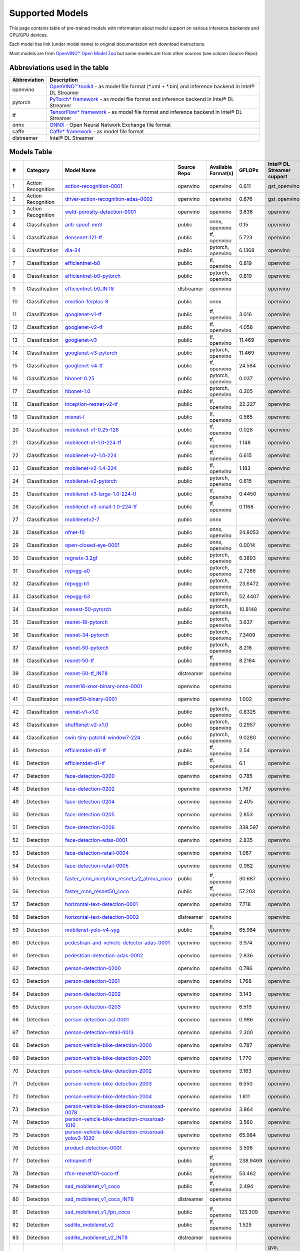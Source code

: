 Supported Models
================

This page contains table of pre-trained models with information about model support on various inference backends and CPU/GPU devices.

Each model has link (under model name) to original documentation with download instructions.

Most models are from `OpenVINO™ Open Model Zoo <https://docs.openvino.ai/latest/model_zoo.html>`__
but some models are from other sources (see column Source Repo).

Abbreviations used in the table
----------------
.. list-table::
    :header-rows: 1

    * - Abbreviation
      - Description
    * - openvino
      - `OpenVINO™ toolkit <https://docs.openvino.ai/>`__ - as model file format (*.xml + *.bin) and inference backend in Intel® DL Streamer
    * - pytorch
      - `PyTorch* framework <https://pytorch.org>`__ - as model file format and inference backend in Intel® DL Streamer
    * - tf
      - `TensorFlow* framework <https://www.tensorflow.org>`__ - as model file format and inference backend in Intel® DL Streamer
    * - onnx
      - `ONNX <https://onnx.ai>`__ - Open Neural Network Exchange file format
    * - caffe
      - `Caffe* framework <https://caffe2.ai/>`__ - as model file format
    * - dlstreamer
      - Intel® DL Streamer

Models Table
----------------

.. list-table::
    :header-rows: 1

    * - #
      - Category
      - Model Name
      - Source Repo
      - Available Format(s)
      - GFLOPs
      - Intel® DL Streamer support
      - Open VINO™ support
      - Py Torch* support
      - Tensor Flow* support
      - labels-file
      - model-proc
      - OpenVINO™ Open Model Zoo demo app

    * - 1
      - Action Recognition
      - `action-recognition-0001 <https://docs.openvino.ai/latest/omz_models_model_action_recognition_0001.html>`__
      - openvino
      - openvino
      - 0.611
      - gst_openvino
      - CPU, GPU
      - 
      - 
      - `kinetics_400.txt <https://github.com/dlstreamer/dlstreamer/blob/master/samples/labels/kinetics_400.txt>`__
      -
      - action_recognition_demo
    * - 2
      - Action Recognition
      - `driver-action-recognition-adas-0002 <https://docs.openvino.ai/latest/omz_models_model_driver_action_recognition_adas_0002.html>`__
      - openvino
      - openvino
      - 0.676
      - gst_openvino
      - CPU, GPU
      - 
      - 
      - `driver_actions.txt <https://github.com/dlstreamer/dlstreamer/blob/master/samples/labels/driver_actions.txt>`__
      -
      - action_recognition_demo
    * - 3
      - Action Recognition
      - `weld-porosity-detection-0001 <https://docs.openvino.ai/latest/omz_models_model_weld_porosity_detection_0001.html>`__
      - openvino
      - openvino
      - 3.636
      - openvino
      - CPU, GPU
      - 
      - 
      -
      - `model-proc <https://github.com/dlstreamer/dlstreamer/blob/master/samples/gstreamer/model_proc/intel/weld-porosity-detection-0001.json>`__
      - action_recognition_demo
    * - 4
      - Classification
      - `anti-spoof-mn3 <https://docs.openvino.ai/latest/omz_models_model_anti_spoof_mn3.html>`__
      - public
      - onnx, openvino
      - 0.15
      - openvino
      - CPU, GPU
      - 
      - 
      -
      - `model-proc <https://github.com/dlstreamer/dlstreamer/blob/master/samples/gstreamer/model_proc/public/anti-spoof-mn3.json>`__
      - interactive_face_detection_demo
    * - 5
      - Classification
      - `densenet-121-tf <https://docs.openvino.ai/latest/omz_models_model_densenet_121_tf.html>`__
      - public
      - tf, openvino
      - 5.723
      - openvino
      - CPU, GPU
      - 
      - CPU
      - `imagenet_2012.txt <https://github.com/dlstreamer/dlstreamer/blob/master/samples/labels/imagenet_2012.txt>`__
      - `model-proc <https://github.com/dlstreamer/dlstreamer/blob/master/samples/gstreamer/model_proc/public/preproc-aspect-ratio.json>`__
      - classification_benchmark_demo
    * - 6
      - Classification
      - `dla-34 <https://docs.openvino.ai/latest/omz_models_model_dla_34.html>`__
      - public
      - pytorch, openvino
      - 6.1368
      - openvino
      - CPU, GPU
      - CPU
      - 
      - `imagenet_2012.txt <https://github.com/dlstreamer/dlstreamer/blob/master/samples/labels/imagenet_2012.txt>`__
      - `model-proc <https://github.com/dlstreamer/dlstreamer/blob/master/samples/gstreamer/model_proc/public/preproc-aspect-ratio.json>`__
      - classification_benchmark_demo
    * - 7
      - Classification
      - `efficientnet-b0 <https://docs.openvino.ai/latest/omz_models_model_efficientnet_b0.html>`__
      - public
      - tf, openvino
      - 0.819
      - openvino
      - CPU, GPU
      - 
      - CPU
      - `imagenet_2012.txt <https://github.com/dlstreamer/dlstreamer/blob/master/samples/labels/imagenet_2012.txt>`__
      - `model-proc <https://github.com/dlstreamer/dlstreamer/blob/master/samples/gstreamer/model_proc/public/preproc-aspect-ratio.json>`__
      - classification_benchmark_demo
    * - 8
      - Classification
      - `efficientnet-b0-pytorch <https://docs.openvino.ai/latest/omz_models_model_efficientnet_b0_pytorch.html>`__
      - public
      - pytorch, openvino
      - 0.819
      - openvino
      - CPU, GPU
      - CPU
      - 
      - `imagenet_2012.txt <https://github.com/dlstreamer/dlstreamer/blob/master/samples/labels/imagenet_2012.txt>`__
      - `model-proc <https://github.com/dlstreamer/dlstreamer/blob/master/samples/gstreamer/model_proc/public/preproc-aspect-ratio.json>`__
      - classification_benchmark_demo
    * - 9
      - Classification
      - `efficientnet-b0_INT8 <https://github.com/dlstreamer/pipeline-zoo-models/tree/main/storage/efficientnet-b0_INT8>`__
      - dlstreamer
      - openvino
      - 
      - openvino
      - ?
      - 
      - 
      -
      - `model-proc <https://github.com/dlstreamer/pipeline-zoo-models/tree/main/storage/efficientnet-b0_INT8>`__
      - 
    * - 10
      - Classification
      - `emotion-ferplus-8 <https://github.com/onnx/models/tree/main/validated/vision/body_analysis/emotion_ferplus>`__
      - public
      - onnx
      - 
      - openvino
      - ?
      - 
      - 
      -
      - `model-proc <https://github.com/dlstreamer/dlstreamer/blob/master/samples/gstreamer/model_proc/onnx/emotion-ferplus-8.json>`__
      - 
    * - 11
      - Classification
      - `googlenet-v1-tf <https://docs.openvino.ai/latest/omz_models_model_googlenet_v1_tf.html>`__
      - public
      - tf, openvino
      - 3.016
      - openvino
      - CPU, GPU
      - 
      - CPU
      - `imagenet_2012.txt <https://github.com/dlstreamer/dlstreamer/blob/master/samples/labels/imagenet_2012.txt>`__
      - `model-proc <https://github.com/dlstreamer/dlstreamer/blob/master/samples/gstreamer/model_proc/public/preproc-aspect-ratio.json>`__
      - classification_benchmark_demo
    * - 12
      - Classification
      - `googlenet-v2-tf <https://docs.openvino.ai/latest/omz_models_model_googlenet_v2_tf.html>`__
      - public
      - tf, openvino
      - 4.058
      - openvino
      - CPU, GPU
      - 
      - CPU
      - `imagenet_2012_bkgr.txt <https://github.com/dlstreamer/dlstreamer/blob/master/samples/labels/imagenet_2012_bkgr.txt>`__
      - `model-proc <https://github.com/dlstreamer/dlstreamer/blob/master/samples/gstreamer/model_proc/public/preproc-aspect-ratio.json>`__
      - classification_benchmark_demo
    * - 13
      - Classification
      - `googlenet-v3 <https://docs.openvino.ai/latest/omz_models_model_googlenet_v3.html>`__
      - public
      - tf, openvino
      - 11.469
      - openvino
      - CPU, GPU
      - 
      - CPU
      - `imagenet_2012_bkgr.txt <https://github.com/dlstreamer/dlstreamer/blob/master/samples/labels/imagenet_2012_bkgr.txt>`__
      - `model-proc <https://github.com/dlstreamer/dlstreamer/blob/master/samples/gstreamer/model_proc/public/preproc-aspect-ratio.json>`__
      - classification_benchmark_demo
    * - 14
      - Classification
      - `googlenet-v3-pytorch <https://docs.openvino.ai/latest/omz_models_model_googlenet_v3_pytorch.html>`__
      - public
      - pytorch, openvino
      - 11.469
      - openvino
      - CPU, GPU
      - CPU
      - 
      - `imagenet_2012.txt <https://github.com/dlstreamer/dlstreamer/blob/master/samples/labels/imagenet_2012.txt>`__
      - `model-proc <https://github.com/dlstreamer/dlstreamer/blob/master/samples/gstreamer/model_proc/public/preproc-aspect-ratio.json>`__
      - classification_benchmark_demo
    * - 15
      - Classification
      - `googlenet-v4-tf <https://docs.openvino.ai/latest/omz_models_model_googlenet_v4_tf.html>`__
      - public
      - tf, openvino
      - 24.584
      - openvino
      - CPU, GPU
      - 
      - CPU
      - `imagenet_2012_bkgr.txt <https://github.com/dlstreamer/dlstreamer/blob/master/samples/labels/imagenet_2012_bkgr.txt>`__
      - `model-proc <https://github.com/dlstreamer/dlstreamer/blob/master/samples/gstreamer/model_proc/public/preproc-aspect-ratio.json>`__
      - classification_benchmark_demo
    * - 16
      - Classification
      - `hbonet-0.25 <https://docs.openvino.ai/latest/omz_models_model_hbonet_0_25.html>`__
      - public
      - pytorch, openvino
      - 0.037
      - openvino
      - CPU, GPU
      - CPU
      - 
      - `imagenet_2012.txt <https://github.com/dlstreamer/dlstreamer/blob/master/samples/labels/imagenet_2012.txt>`__
      - `model-proc <https://github.com/dlstreamer/dlstreamer/blob/master/samples/gstreamer/model_proc/public/preproc-aspect-ratio.json>`__
      - classification_benchmark_demo
    * - 17
      - Classification
      - `hbonet-1.0 <https://docs.openvino.ai/latest/omz_models_model_hbonet_1_0.html>`__
      - public
      - pytorch, openvino
      - 0.305
      - openvino
      - CPU, GPU
      - CPU
      - 
      - `imagenet_2012.txt <https://github.com/dlstreamer/dlstreamer/blob/master/samples/labels/imagenet_2012.txt>`__
      - `model-proc <https://github.com/dlstreamer/dlstreamer/blob/master/samples/gstreamer/model_proc/public/preproc-aspect-ratio.json>`__
      - classification_benchmark_demo
    * - 18
      - Classification
      - `inception-resnet-v2-tf <https://docs.openvino.ai/latest/omz_models_model_inception_resnet_v2_tf.html>`__
      - public
      - tf, openvino
      - 22.227
      - openvino
      - CPU, GPU
      - 
      - CPU
      - `imagenet_2012_bkgr.txt <https://github.com/dlstreamer/dlstreamer/blob/master/samples/labels/imagenet_2012_bkgr.txt>`__
      - `model-proc <https://github.com/dlstreamer/dlstreamer/blob/master/samples/gstreamer/model_proc/public/preproc-aspect-ratio.json>`__
      - classification_benchmark_demo
    * - 19
      - Classification
      - `mixnet-l <https://docs.openvino.ai/latest/omz_models_model_mixnet_l.html>`__
      - public
      - tf, openvino
      - 0.565
      - openvino
      - CPU, GPU
      - 
      - CPU
      - `imagenet_2012.txt <https://github.com/dlstreamer/dlstreamer/blob/master/samples/labels/imagenet_2012.txt>`__
      - `model-proc <https://github.com/dlstreamer/dlstreamer/blob/master/samples/gstreamer/model_proc/public/preproc-aspect-ratio.json>`__
      - classification_benchmark_demo
    * - 20
      - Classification
      - `mobilenet-v1-0.25-128 <https://docs.openvino.ai/latest/omz_models_model_mobilenet_v1_0_25_128.html>`__
      - public
      - tf, openvino
      - 0.028
      - openvino
      - CPU, GPU
      - 
      - CPU
      - `imagenet_2012_bkgr.txt <https://github.com/dlstreamer/dlstreamer/blob/master/samples/labels/imagenet_2012_bkgr.txt>`__
      - `model-proc <https://github.com/dlstreamer/dlstreamer/blob/master/samples/gstreamer/model_proc/public/preproc-aspect-ratio.json>`__
      - classification_benchmark_demo
    * - 21
      - Classification
      - `mobilenet-v1-1.0-224-tf <https://docs.openvino.ai/latest/omz_models_model_mobilenet_v1_1_0_224_tf.html>`__
      - public
      - tf, openvino
      - 1.148
      - openvino
      - CPU, GPU
      - 
      - CPU
      - `imagenet_2012_bkgr.txt <https://github.com/dlstreamer/dlstreamer/blob/master/samples/labels/imagenet_2012_bkgr.txt>`__
      - `model-proc <https://github.com/dlstreamer/dlstreamer/blob/master/samples/gstreamer/model_proc/public/preproc-aspect-ratio.json>`__
      - classification_benchmark_demo
    * - 22
      - Classification
      - `mobilenet-v2-1.0-224 <https://docs.openvino.ai/latest/omz_models_model_mobilenet_v2_1_0_224.html>`__
      - public
      - tf, openvino
      - 0.615
      - openvino
      - CPU, GPU
      - 
      - CPU
      - `imagenet_2012_bkgr.txt <https://github.com/dlstreamer/dlstreamer/blob/master/samples/labels/imagenet_2012_bkgr.txt>`__
      - `model-proc <https://github.com/dlstreamer/dlstreamer/blob/master/samples/gstreamer/model_proc/public/preproc-aspect-ratio.json>`__
      - classification_benchmark_demo
    * - 23
      - Classification
      - `mobilenet-v2-1.4-224 <https://docs.openvino.ai/latest/omz_models_model_mobilenet_v2_1_4_224.html>`__
      - public
      - tf, openvino
      - 1.183
      - openvino
      - CPU, GPU
      - 
      - CPU
      - `imagenet_2012_bkgr.txt <https://github.com/dlstreamer/dlstreamer/blob/master/samples/labels/imagenet_2012_bkgr.txt>`__
      - `model-proc <https://github.com/dlstreamer/dlstreamer/blob/master/samples/gstreamer/model_proc/public/preproc-aspect-ratio.json>`__
      - classification_benchmark_demo
    * - 24
      - Classification
      - `mobilenet-v2-pytorch <https://docs.openvino.ai/latest/omz_models_model_mobilenet_v2_pytorch.html>`__
      - public
      - pytorch, openvino
      - 0.615
      - openvino
      - CPU, GPU
      - CPU
      - 
      - `imagenet_2012.txt <https://github.com/dlstreamer/dlstreamer/blob/master/samples/labels/imagenet_2012.txt>`__
      - `model-proc <https://github.com/dlstreamer/dlstreamer/blob/master/samples/gstreamer/model_proc/public/preproc-aspect-ratio.json>`__
      - classification_benchmark_demo
    * - 25
      - Classification
      - `mobilenet-v3-large-1.0-224-tf <https://docs.openvino.ai/latest/omz_models_model_mobilenet_v3_large_1_0_224_tf.html>`__
      - public
      - tf, openvino
      - 0.4450
      - openvino
      - CPU, GPU
      - 
      - CPU
      - `imagenet_2012.txt <https://github.com/dlstreamer/dlstreamer/blob/master/samples/labels/imagenet_2012.txt>`__
      - `model-proc <https://github.com/dlstreamer/dlstreamer/blob/master/samples/gstreamer/model_proc/public/preproc-aspect-ratio.json>`__
      - classification_benchmark_demo
    * - 26
      - Classification
      - `mobilenet-v3-small-1.0-224-tf <https://docs.openvino.ai/latest/omz_models_model_mobilenet_v3_small_1_0_224_tf.html>`__
      - public
      - tf, openvino
      - 0.1168
      - openvino
      - CPU, GPU
      - 
      - CPU
      - `imagenet_2012.txt <https://github.com/dlstreamer/dlstreamer/blob/master/samples/labels/imagenet_2012.txt>`__
      - `model-proc <https://github.com/dlstreamer/dlstreamer/blob/master/samples/gstreamer/model_proc/public/preproc-aspect-ratio.json>`__
      - classification_benchmark_demo
    * - 27
      - Classification
      - `mobilenetv2-7 <https://github.com/onnx/models/tree/main/validated/vision/classification/mobilenet>`__
      - public
      - onnx
      - 
      - openvino
      - ?
      - 
      - 
      -
      - `model-proc <https://github.com/dlstreamer/dlstreamer/blob/master/samples/gstreamer/model_proc/onnx/mobilenetv2-7.json>`__
      - 
    * - 28
      - Classification
      - `nfnet-f0 <https://docs.openvino.ai/latest/omz_models_model_nfnet_f0.html>`__
      - public
      - onnx, openvino
      - 24.8053
      - openvino
      - CPU, GPU
      - 
      - 
      - `imagenet_2012.txt <https://github.com/dlstreamer/dlstreamer/blob/master/samples/labels/imagenet_2012.txt>`__
      - `model-proc <https://github.com/dlstreamer/dlstreamer/blob/master/samples/gstreamer/model_proc/public/preproc-aspect-ratio.json>`__
      - classification_benchmark_demo
    * - 29
      - Classification
      - `open-closed-eye-0001 <https://docs.openvino.ai/latest/omz_models_model_open_closed_eye_0001.html>`__
      - public
      - onnx, openvino
      - 0.0014
      - openvino
      - CPU
      - 
      - 
      -
      - `model-proc <https://github.com/dlstreamer/dlstreamer/blob/master/samples/gstreamer/model_proc/public/open-closed-eye-0001.json>`__
      - gaze_estimation_demo
    * - 30
      - Classification
      - `regnetx-3.2gf <https://docs.openvino.ai/latest/omz_models_model_regnetx_3_2gf.html>`__
      - public
      - pytorch, openvino
      - 6.3893
      - openvino
      - CPU, GPU
      - CPU
      - 
      - `imagenet_2012.txt <https://github.com/dlstreamer/dlstreamer/blob/master/samples/labels/imagenet_2012.txt>`__
      - `model-proc <https://github.com/dlstreamer/dlstreamer/blob/master/samples/gstreamer/model_proc/public/preproc-aspect-ratio.json>`__
      - classification_benchmark_demo
    * - 31
      - Classification
      - `repvgg-a0 <https://docs.openvino.ai/latest/omz_models_model_repvgg_a0.html>`__
      - public
      - pytorch, openvino
      - 2.7286
      - openvino
      - CPU, GPU
      - CPU
      - 
      - `imagenet_2012.txt <https://github.com/dlstreamer/dlstreamer/blob/master/samples/labels/imagenet_2012.txt>`__
      - `model-proc <https://github.com/dlstreamer/dlstreamer/blob/master/samples/gstreamer/model_proc/public/preproc-aspect-ratio.json>`__
      - classification_benchmark_demo
    * - 32
      - Classification
      - `repvgg-b1 <https://docs.openvino.ai/latest/omz_models_model_repvgg_b1.html>`__
      - public
      - pytorch, openvino
      - 23.6472
      - openvino
      - CPU, GPU
      - CPU
      - 
      - `imagenet_2012.txt <https://github.com/dlstreamer/dlstreamer/blob/master/samples/labels/imagenet_2012.txt>`__
      - `model-proc <https://github.com/dlstreamer/dlstreamer/blob/master/samples/gstreamer/model_proc/public/preproc-aspect-ratio.json>`__
      - classification_benchmark_demo
    * - 33
      - Classification
      - `repvgg-b3 <https://docs.openvino.ai/latest/omz_models_model_repvgg_b3.html>`__
      - public
      - pytorch, openvino
      - 52.4407
      - openvino
      - CPU, GPU
      - CPU
      - 
      - `imagenet_2012.txt <https://github.com/dlstreamer/dlstreamer/blob/master/samples/labels/imagenet_2012.txt>`__
      - `model-proc <https://github.com/dlstreamer/dlstreamer/blob/master/samples/gstreamer/model_proc/public/preproc-aspect-ratio.json>`__
      - classification_benchmark_demo
    * - 34
      - Classification
      - `resnest-50-pytorch <https://docs.openvino.ai/latest/omz_models_model_resnest_50_pytorch.html>`__
      - public
      - pytorch, openvino
      - 10.8148
      - openvino
      - CPU, GPU
      - CPU
      - 
      - `imagenet_2012.txt <https://github.com/dlstreamer/dlstreamer/blob/master/samples/labels/imagenet_2012.txt>`__
      - `model-proc <https://github.com/dlstreamer/dlstreamer/blob/master/samples/gstreamer/model_proc/public/preproc-aspect-ratio.json>`__
      - classification_benchmark_demo
    * - 35
      - Classification
      - `resnet-18-pytorch <https://docs.openvino.ai/latest/omz_models_model_resnet_18_pytorch.html>`__
      - public
      - pytorch, openvino
      - 3.637
      - openvino
      - CPU, GPU
      - CPU
      - 
      - `imagenet_2012.txt <https://github.com/dlstreamer/dlstreamer/blob/master/samples/labels/imagenet_2012.txt>`__
      - `model-proc <https://github.com/dlstreamer/dlstreamer/blob/master/samples/gstreamer/model_proc/public/preproc-aspect-ratio.json>`__
      - classification_benchmark_demo
    * - 36
      - Classification
      - `resnet-34-pytorch <https://docs.openvino.ai/latest/omz_models_model_resnet_34_pytorch.html>`__
      - public
      - pytorch, openvino
      - 7.3409
      - openvino
      - CPU, GPU
      - CPU
      - 
      - `imagenet_2012.txt <https://github.com/dlstreamer/dlstreamer/blob/master/samples/labels/imagenet_2012.txt>`__
      - `model-proc <https://github.com/dlstreamer/dlstreamer/blob/master/samples/gstreamer/model_proc/public/preproc-aspect-ratio.json>`__
      - classification_benchmark_demo
    * - 37
      - Classification
      - `resnet-50-pytorch <https://docs.openvino.ai/latest/omz_models_model_resnet_50_pytorch.html>`__
      - public
      - pytorch, openvino
      - 8.216
      - openvino
      - CPU, GPU
      - CPU
      - 
      - `imagenet_2012.txt <https://github.com/dlstreamer/dlstreamer/blob/master/samples/labels/imagenet_2012.txt>`__
      - `model-proc <https://github.com/dlstreamer/dlstreamer/blob/master/samples/gstreamer/model_proc/public/preproc-aspect-ratio.json>`__
      - classification_benchmark_demo
    * - 38
      - Classification
      - `resnet-50-tf <https://docs.openvino.ai/latest/omz_models_model_resnet_50_tf.html>`__
      - public
      - tf, openvino
      - 8.2164
      - openvino
      - CPU, GPU
      - 
      - CPU
      - `imagenet_2012_bkgr.txt <https://github.com/dlstreamer/dlstreamer/blob/master/samples/labels/imagenet_2012_bkgr.txt>`__
      - `model-proc <https://github.com/dlstreamer/dlstreamer/blob/master/samples/gstreamer/model_proc/public/preproc-aspect-ratio.json>`__
      - classification_benchmark_demo
    * - 39
      - Classification
      - `resnet-50-tf_INT8 <https://github.com/dlstreamer/pipeline-zoo-models/tree/main/storage/resnet-50-tf_INT8>`__
      - dlstreamer
      - openvino
      - 
      - openvino
      - ?
      - 
      - 
      -
      - `model-proc <https://github.com/dlstreamer/pipeline-zoo-models/tree/main/storage/resnet-50-tf_INT8>`__
      - 
    * - 40
      - Classification
      - `resnet18-xnor-binary-onnx-0001 <https://docs.openvino.ai/latest/omz_models_model_resnet18_xnor_binary_onnx_0001.html>`__
      - openvino
      - openvino
      - 
      - openvino
      - CPU, GPU
      - 
      - 
      -
      - `model-proc <https://github.com/dlstreamer/dlstreamer/blob/master/samples/gstreamer/model_proc/intel/resnet18-xnor-binary-onnx-0001.json>`__
      - classification_benchmark_demo
    * - 41
      - Classification
      - `resnet50-binary-0001 <https://docs.openvino.ai/latest/omz_models_model_resnet50_binary_0001.html>`__
      - openvino
      - openvino
      - 1.002
      - openvino
      - CPU, GPU
      - 
      - 
      -
      - `model-proc <https://github.com/dlstreamer/dlstreamer/blob/master/samples/gstreamer/model_proc/intel/resnet50-binary-0001.json>`__
      - classification_benchmark_demo
    * - 42
      - Classification
      - `rexnet-v1-x1.0 <https://docs.openvino.ai/latest/omz_models_model_rexnet_v1_x1_0.html>`__
      - public
      - pytorch, openvino
      - 0.8325
      - openvino
      - CPU
      - CPU
      - 
      - `imagenet_2012.txt <https://github.com/dlstreamer/dlstreamer/blob/master/samples/labels/imagenet_2012.txt>`__
      - `model-proc <https://github.com/dlstreamer/dlstreamer/blob/master/samples/gstreamer/model_proc/public/preproc-aspect-ratio.json>`__
      - classification_benchmark_demo
    * - 43
      - Classification
      - `shufflenet-v2-x1.0 <https://docs.openvino.ai/latest/omz_models_model_shufflenet_v2_x1_0.html>`__
      - public
      - pytorch, openvino
      - 0.2957
      - openvino
      - CPU, GPU
      - CPU
      - 
      - `imagenet_2012.txt <https://github.com/dlstreamer/dlstreamer/blob/master/samples/labels/imagenet_2012.txt>`__
      - `model-proc <https://github.com/dlstreamer/dlstreamer/blob/master/samples/gstreamer/model_proc/public/preproc-aspect-ratio.json>`__
      - classification_benchmark_demo
    * - 44
      - Classification
      - `swin-tiny-patch4-window7-224 <https://docs.openvino.ai/latest/omz_models_model_swin_tiny_patch4_window7_224.html>`__
      - public
      - pytorch, openvino
      - 9.0280
      - openvino
      - CPU, GPU
      - CPU
      - 
      - `imagenet_2012.txt <https://github.com/dlstreamer/dlstreamer/blob/master/samples/labels/imagenet_2012.txt>`__
      - `model-proc <https://github.com/dlstreamer/dlstreamer/blob/master/samples/gstreamer/model_proc/public/preproc-aspect-ratio.json>`__
      - classification_benchmark_demo
    * - 45
      - Detection
      - `efficientdet-d0-tf <https://docs.openvino.ai/latest/omz_models_model_efficientdet_d0_tf.html>`__
      - public
      - tf, openvino
      - 2.54
      - openvino
      - CPU, GPU
      - 
      - CPU
      - `coco_91cl.txt <https://github.com/dlstreamer/dlstreamer/blob/master/samples/labels/coco_91cl.txt>`__
      -
      - pedestrian_tracker_demo
    * - 46
      - Detection
      - `efficientdet-d1-tf <https://docs.openvino.ai/latest/omz_models_model_efficientdet_d1_tf.html>`__
      - public
      - tf, openvino
      - 6.1
      - openvino
      - CPU, GPU
      - 
      - CPU
      - `coco_91cl.txt <https://github.com/dlstreamer/dlstreamer/blob/master/samples/labels/coco_91cl.txt>`__
      -
      - pedestrian_tracker_demo
    * - 47
      - Detection
      - `face-detection-0200 <https://docs.openvino.ai/latest/omz_models_model_face_detection_0200.html>`__
      - openvino
      - openvino
      - 0.785
      - openvino
      - CPU, GPU
      - 
      - 
      -
      - `model-proc <https://github.com/dlstreamer/dlstreamer/blob/master/samples/gstreamer/model_proc/intel/face-detection-0200.json>`__
      - object_detection_demo
    * - 48
      - Detection
      - `face-detection-0202 <https://docs.openvino.ai/latest/omz_models_model_face_detection_0202.html>`__
      - openvino
      - openvino
      - 1.767
      - openvino
      - CPU, GPU
      - 
      - 
      -
      - `model-proc <https://github.com/dlstreamer/dlstreamer/blob/master/samples/gstreamer/model_proc/intel/face-detection-0202.json>`__
      - object_detection_demo
    * - 49
      - Detection
      - `face-detection-0204 <https://docs.openvino.ai/latest/omz_models_model_face_detection_0204.html>`__
      - openvino
      - openvino
      - 2.405
      - openvino
      - CPU, GPU
      - 
      - 
      -
      - `model-proc <https://github.com/dlstreamer/dlstreamer/blob/master/samples/gstreamer/model_proc/intel/face-detection-0204.json>`__
      - object_detection_demo
    * - 50
      - Detection
      - `face-detection-0205 <https://docs.openvino.ai/latest/omz_models_model_face_detection_0205.html>`__
      - openvino
      - openvino
      - 2.853
      - openvino
      - CPU, GPU
      - 
      - 
      -
      - `model-proc <https://github.com/dlstreamer/dlstreamer/blob/master/samples/gstreamer/model_proc/intel/face-detection-0205.json>`__
      - object_detection_demo
    * - 51
      - Detection
      - `face-detection-0206 <https://docs.openvino.ai/latest/omz_models_model_face_detection_0206.html>`__
      - openvino
      - openvino
      - 339.597
      - openvino
      - CPU, GPU
      - 
      - 
      -
      - `model-proc <https://github.com/dlstreamer/dlstreamer/blob/master/samples/gstreamer/model_proc/intel/face-detection-0206.json>`__
      - object_detection_demo
    * - 52
      - Detection
      - `face-detection-adas-0001 <https://docs.openvino.ai/latest/omz_models_model_face_detection_adas_0001.html>`__
      - openvino
      - openvino
      - 2.835
      - openvino
      - CPU, GPU
      - 
      - 
      -
      - `model-proc <https://github.com/dlstreamer/dlstreamer/blob/master/samples/gstreamer/model_proc/intel/face-detection-adas-0001.json>`__
      - face_recognition_demo
    * - 53
      - Detection
      - `face-detection-retail-0004 <https://docs.openvino.ai/latest/omz_models_model_face_detection_retail_0004.html>`__
      - openvino
      - openvino
      - 1.067
      - openvino
      - CPU, GPU
      - 
      - 
      -
      - `model-proc <https://github.com/dlstreamer/dlstreamer/blob/master/samples/gstreamer/model_proc/intel/face-detection-retail-0004.json>`__
      - face_recognition_demo
    * - 54
      - Detection
      - `face-detection-retail-0005 <https://docs.openvino.ai/latest/omz_models_model_face_detection_retail_0005.html>`__
      - openvino
      - openvino
      - 0.982
      - openvino
      - CPU, GPU
      - 
      - 
      -
      - `model-proc <https://github.com/dlstreamer/dlstreamer/blob/master/samples/gstreamer/model_proc/intel/face-detection-retail-0005.json>`__
      - face_recognition_demo
    * - 55
      - Detection
      - `faster_rcnn_inception_resnet_v2_atrous_coco <https://docs.openvino.ai/latest/omz_models_model_faster_rcnn_inception_resnet_v2_atrous_coco.html>`__
      - public
      - tf, openvino
      - 30.687
      - openvino
      - CPU
      - 
      - CPU
      - `coco_91cl_bkgr.txt <https://github.com/dlstreamer/dlstreamer/blob/master/samples/labels/coco_91cl_bkgr.txt>`__
      - `model-proc <https://github.com/dlstreamer/dlstreamer/blob/master/samples/gstreamer/model_proc/public/preproc-image-info.json>`__
      - object_detection_demo
    * - 56
      - Detection
      - `faster_rcnn_resnet50_coco <https://docs.openvino.ai/latest/omz_models_model_faster_rcnn_resnet50_coco.html>`__
      - public
      - tf, openvino
      - 57.203
      - openvino
      - CPU, GPU
      - 
      - CPU
      - `coco_91cl_bkgr.txt <https://github.com/dlstreamer/dlstreamer/blob/master/samples/labels/coco_91cl_bkgr.txt>`__
      - `model-proc <https://github.com/dlstreamer/dlstreamer/blob/master/samples/gstreamer/model_proc/public/preproc-image-info.json>`__
      - object_detection_demo
    * - 57
      - Detection
      - `horizontal-text-detection-0001 <https://docs.openvino.ai/latest/omz_models_model_horizontal_text_detection_0001.html>`__
      - openvino
      - openvino
      - 7.718
      - openvino
      - CPU, GPU
      - 
      - 
      -
      - `model-proc <https://github.com/dlstreamer/dlstreamer/blob/master/samples/gstreamer/model_proc/intel/horizontal-text-detection-0001.json>`__
      - text_detection_demo
    * - 58
      - Detection
      - `horizontal-text-detection-0002 <https://github.com/dlstreamer/pipeline-zoo-models/tree/main/storage/horizontal-text-detection-0002>`__
      - dlstreamer
      - openvino
      - 
      - openvino
      - ?
      - 
      - 
      -
      - `model-proc <https://github.com/dlstreamer/pipeline-zoo-models/tree/main/storage/horizontal-text-detection-0002>`__
      - 
    * - 59
      - Detection
      - `mobilenet-yolo-v4-syg <https://docs.openvino.ai/latest/omz_models_model_mobilenet_yolo_v4_syg.html>`__
      - public
      - tf, openvino
      - 65.984
      - openvino
      - CPU
      - 
      - CPU
      -
      - `model-proc <https://github.com/dlstreamer/dlstreamer/blob/master/samples/gstreamer/model_proc/public/mobilenet-yolo-v4-syg.json>`__
      - object_detection_demo
    * - 60
      - Detection
      - `pedestrian-and-vehicle-detector-adas-0001 <https://docs.openvino.ai/latest/omz_models_model_pedestrian_and_vehicle_detector_adas_0001.html>`__
      - openvino
      - openvino
      - 3.974
      - openvino
      - CPU, GPU
      - 
      - 
      -
      - `model-proc <https://github.com/dlstreamer/dlstreamer/blob/master/samples/gstreamer/model_proc/intel/pedestrian-and-vehicle-detector-adas-0001.json>`__
      - pedestrian_tracker_demo
    * - 61
      - Detection
      - `pedestrian-detection-adas-0002 <https://docs.openvino.ai/latest/omz_models_model_pedestrian_detection_adas_0002.html>`__
      - openvino
      - openvino
      - 2.836
      - openvino
      - CPU, GPU
      - 
      - 
      -
      - `model-proc <https://github.com/dlstreamer/dlstreamer/blob/master/samples/gstreamer/model_proc/intel/pedestrian-detection-adas-0002.json>`__
      - pedestrian_tracker_demo
    * - 62
      - Detection
      - `person-detection-0200 <https://docs.openvino.ai/latest/omz_models_model_person_detection_0200.html>`__
      - openvino
      - openvino
      - 0.786
      - openvino
      - CPU, GPU
      - 
      - 
      -
      - `model-proc <https://github.com/dlstreamer/dlstreamer/blob/master/samples/gstreamer/model_proc/intel/person-detection-0200.json>`__
      - pedestrian_tracker_demo
    * - 63
      - Detection
      - `person-detection-0201 <https://docs.openvino.ai/latest/omz_models_model_person_detection_0201.html>`__
      - openvino
      - openvino
      - 1.768
      - openvino
      - CPU, GPU
      - 
      - 
      -
      - `model-proc <https://github.com/dlstreamer/dlstreamer/blob/master/samples/gstreamer/model_proc/intel/person-detection-0201.json>`__
      - pedestrian_tracker_demo
    * - 64
      - Detection
      - `person-detection-0202 <https://docs.openvino.ai/latest/omz_models_model_person_detection_0202.html>`__
      - openvino
      - openvino
      - 3.143
      - openvino
      - CPU, GPU
      - 
      - 
      -
      - `model-proc <https://github.com/dlstreamer/dlstreamer/blob/master/samples/gstreamer/model_proc/intel/person-detection-0202.json>`__
      - pedestrian_tracker_demo
    * - 65
      - Detection
      - `person-detection-0203 <https://docs.openvino.ai/latest/omz_models_model_person_detection_0203.html>`__
      - openvino
      - openvino
      - 6.519
      - openvino
      - CPU, GPU
      - 
      - 
      -
      - `model-proc <https://github.com/dlstreamer/dlstreamer/blob/master/samples/gstreamer/model_proc/intel/person-detection-0203.json>`__
      - pedestrian_tracker_demo
    * - 66
      - Detection
      - `person-detection-asl-0001 <https://docs.openvino.ai/latest/omz_models_model_person_detection_asl_0001.html>`__
      - openvino
      - openvino
      - 0.986
      - openvino
      - CPU, GPU
      - 
      - 
      -
      - `model-proc <https://github.com/dlstreamer/dlstreamer/blob/master/samples/gstreamer/model_proc/intel/person-detection-0203.json>`__
      - pedestrian_tracker_demo
    * - 67
      - Detection
      - `person-detection-retail-0013 <https://docs.openvino.ai/latest/omz_models_model_person_detection_retail_0013.html>`__
      - openvino
      - openvino
      - 2.300
      - openvino
      - CPU, GPU
      - 
      - 
      -
      - `model-proc <https://github.com/dlstreamer/dlstreamer/blob/master/samples/gstreamer/model_proc/intel/person-detection-retail-0013.json>`__
      - pedestrian_tracker_demo
    * - 68
      - Detection
      - `person-vehicle-bike-detection-2000 <https://docs.openvino.ai/latest/omz_models_model_person_vehicle_bike_detection_2000.html>`__
      - openvino
      - openvino
      - 0.787
      - openvino
      - CPU, GPU
      - 
      - 
      -
      - `model-proc <https://github.com/dlstreamer/dlstreamer/blob/master/samples/gstreamer/model_proc/intel/person-vehicle-bike-detection-2000.json>`__
      - pedestrian_tracker_demo
    * - 69
      - Detection
      - `person-vehicle-bike-detection-2001 <https://docs.openvino.ai/latest/omz_models_model_person_vehicle_bike_detection_2001.html>`__
      - openvino
      - openvino
      - 1.770
      - openvino
      - CPU, GPU
      - 
      - 
      -
      - `model-proc <https://github.com/dlstreamer/dlstreamer/blob/master/samples/gstreamer/model_proc/intel/person-vehicle-bike-detection-2001.json>`__
      - pedestrian_tracker_demo
    * - 70
      - Detection
      - `person-vehicle-bike-detection-2002 <https://docs.openvino.ai/latest/omz_models_model_person_vehicle_bike_detection_2002.html>`__
      - openvino
      - openvino
      - 3.163
      - openvino
      - CPU, GPU
      - 
      - 
      -
      - `model-proc <https://github.com/dlstreamer/dlstreamer/blob/master/samples/gstreamer/model_proc/intel/person-vehicle-bike-detection-2002.json>`__
      - pedestrian_tracker_demo
    * - 71
      - Detection
      - `person-vehicle-bike-detection-2003 <https://docs.openvino.ai/latest/omz_models_model_person_vehicle_bike_detection_2003.html>`__
      - openvino
      - openvino
      - 6.550
      - openvino
      - CPU, GPU
      - 
      - 
      -
      - `model-proc <https://github.com/dlstreamer/dlstreamer/blob/master/samples/gstreamer/model_proc/intel/person-vehicle-bike-detection-2003.json>`__
      - pedestrian_tracker_demo
    * - 72
      - Detection
      - `person-vehicle-bike-detection-2004 <https://docs.openvino.ai/latest/omz_models_model_person_vehicle_bike_detection_2004.html>`__
      - openvino
      - openvino
      - 1.811
      - openvino
      - CPU, GPU
      - 
      - 
      -
      - `model-proc <https://github.com/dlstreamer/dlstreamer/blob/master/samples/gstreamer/model_proc/intel/person-vehicle-bike-detection-2004.json>`__
      - pedestrian_tracker_demo
    * - 73
      - Detection
      - `person-vehicle-bike-detection-crossroad-0078 <https://docs.openvino.ai/latest/omz_models_model_person_vehicle_bike_detection_crossroad_0078.html>`__
      - openvino
      - openvino
      - 3.964
      - openvino
      - CPU, GPU
      - 
      - 
      -
      - `model-proc <https://github.com/dlstreamer/dlstreamer/blob/master/samples/gstreamer/model_proc/intel/person-vehicle-bike-detection-crossroad-0078.json>`__
      - crossroad_camera_demo
    * - 74
      - Detection
      - `person-vehicle-bike-detection-crossroad-1016 <https://docs.openvino.ai/latest/omz_models_model_person_vehicle_bike_detection_crossroad_1016.html>`__
      - openvino
      - openvino
      - 3.560
      - openvino
      - CPU, GPU
      - 
      - 
      -
      - `model-proc <https://github.com/dlstreamer/dlstreamer/blob/master/samples/gstreamer/model_proc/intel/person-vehicle-bike-detection-crossroad-1016.json>`__
      - crossroad_camera_demo
    * - 75
      - Detection
      - `person-vehicle-bike-detection-crossroad-yolov3-1020 <https://docs.openvino.ai/latest/omz_models_model_person_vehicle_bike_detection_crossroad_yolov3_1020.html>`__
      - openvino
      - openvino
      - 65.984
      - openvino
      - CPU, GPU
      - 
      - 
      -
      - `model-proc <https://github.com/dlstreamer/dlstreamer/blob/master/samples/gstreamer/model_proc/intel/person-vehicle-bike-detection-crossroad-yolov3-1020.json>`__
      - multi_channel_object_detection_demo_yolov3
    * - 76
      - Detection
      - `product-detection-0001 <https://docs.openvino.ai/latest/omz_models_model_product_detection_0001.html>`__
      - openvino
      - openvino
      - 3.598
      - openvino
      - CPU, GPU
      - 
      - 
      -
      - `model-proc <https://github.com/dlstreamer/dlstreamer/blob/master/samples/gstreamer/model_proc/intel/product-detection-0001.json>`__
      - object_detection_demo
    * - 77
      - Detection
      - `retinanet-tf <https://docs.openvino.ai/latest/omz_models_model_retinanet_tf.html>`__
      - public
      - tf, openvino
      - 238.9469
      - openvino
      - CPU
      - 
      - CPU
      - `coco_80cl.txt <https://github.com/dlstreamer/dlstreamer/blob/master/samples/labels/coco_80cl.txt>`__
      -
      - pedestrian_tracker_demo
    * - 78
      - Detection
      - `rfcn-resnet101-coco-tf <https://docs.openvino.ai/latest/omz_models_model_rfcn_resnet101_coco_tf.html>`__
      - public
      - tf, openvino
      - 53.462
      - openvino
      - CPU, GPU
      - 
      - CPU
      - `coco_91cl_bkgr.txt <https://github.com/dlstreamer/dlstreamer/blob/master/samples/labels/coco_91cl_bkgr.txt>`__
      - `model-proc <https://github.com/dlstreamer/dlstreamer/blob/master/samples/gstreamer/model_proc/public/preproc-image-info.json>`__
      - pedestrian_tracker_demo
    * - 79
      - Detection
      - `ssd_mobilenet_v1_coco <https://docs.openvino.ai/latest/omz_models_model_ssd_mobilenet_v1_coco.html>`__
      - public
      - tf, openvino
      - 2.494
      - openvino
      - CPU, GPU
      - 
      - CPU
      - `coco_91cl_bkgr.txt <https://github.com/dlstreamer/dlstreamer/blob/master/samples/labels/coco_91cl_bkgr.txt>`__
      -
      - pedestrian_tracker_demo
    * - 80
      - Detection
      - `ssd_mobilenet_v1_coco_INT8 <https://github.com/dlstreamer/pipeline-zoo-models/tree/main/storage/ssd_mobilenet_v1_coco_INT8>`__
      - dlstreamer
      - openvino
      - 
      - openvino
      - ?
      - 
      - 
      -
      - `model-proc <https://github.com/dlstreamer/pipeline-zoo-models/tree/main/storage/ssd_mobilenet_v1_coco_INT8>`__
      - 
    * - 81
      - Detection
      - `ssd_mobilenet_v1_fpn_coco <https://docs.openvino.ai/latest/omz_models_model_ssd_mobilenet_v1_fpn_coco.html>`__
      - public
      - tf, openvino
      - 123.309
      - openvino
      - CPU, GPU
      - 
      - CPU
      - `coco_91cl_bkgr.txt <https://github.com/dlstreamer/dlstreamer/blob/master/samples/labels/coco_91cl_bkgr.txt>`__
      -
      - pedestrian_tracker_demo
    * - 82
      - Detection
      - `ssdlite_mobilenet_v2 <https://docs.openvino.ai/latest/omz_models_model_ssdlite_mobilenet_v2.html>`__
      - public
      - tf, openvino
      - 1.525
      - openvino
      - CPU, GPU
      - 
      - CPU
      - `coco_91cl_bkgr.txt <https://github.com/dlstreamer/dlstreamer/blob/master/samples/labels/coco_91cl_bkgr.txt>`__
      -
      - pedestrian_tracker_demo
    * - 83
      - Detection
      - `ssdlite_mobilenet_v2_INT8 <https://github.com/dlstreamer/pipeline-zoo-models/tree/main/storage/ssdlite_mobilenet_v2_INT8>`__
      - dlstreamer
      - openvino
      - 
      - openvino
      - ?
      - 
      - 
      -
      - `model-proc <https://github.com/dlstreamer/pipeline-zoo-models/tree/main/storage/ssdlite_mobilenet_v2_INT8>`__
      - 
    * - 84
      - Detection
      - `torchvision.models.detection. ssdlite320_mobilenet_v3_large <https://pytorch.org/vision/main/models/generated/torchvision.models.detection.ssdlite320_mobilenet_v3_large.html>`__
      - torchvision
      - pytorch
      - 0.583
      - gva, gst_openvino, gst_pytorch, ffmpeg_openvino
      - ?
      - CPU
      - 
      - `coco_80cl.txt <https://github.com/dlstreamer/dlstreamer/blob/master/samples/labels/coco_80cl.txt>`__
      -
      - 
    * - 85
      - Detection
      - `vehicle-detection-0200 <https://docs.openvino.ai/latest/omz_models_model_vehicle_detection_0200.html>`__
      - openvino
      - openvino
      - 0.786
      - openvino
      - CPU, GPU
      - 
      - 
      -
      - `model-proc <https://github.com/dlstreamer/dlstreamer/blob/master/samples/gstreamer/model_proc/intel/vehicle-detection-0200.json>`__
      - object_detection_demo
    * - 86
      - Detection
      - `vehicle-detection-0201 <https://docs.openvino.ai/latest/omz_models_model_vehicle_detection_0201.html>`__
      - openvino
      - openvino
      - 1.768
      - openvino
      - CPU, GPU
      - 
      - 
      -
      - `model-proc <https://github.com/dlstreamer/dlstreamer/blob/master/samples/gstreamer/model_proc/intel/vehicle-detection-0201.json>`__
      - object_detection_demo
    * - 87
      - Detection
      - `vehicle-detection-0202 <https://docs.openvino.ai/latest/omz_models_model_vehicle_detection_0202.html>`__
      - openvino
      - openvino
      - 3.143
      - openvino
      - CPU, GPU
      - 
      - 
      -
      - `model-proc <https://github.com/dlstreamer/dlstreamer/blob/master/samples/gstreamer/model_proc/intel/vehicle-detection-0202.json>`__
      - object_detection_demo
    * - 88
      - Detection
      - `vehicle-detection-adas-0002 <https://docs.openvino.ai/latest/omz_models_model_vehicle_detection_adas_0002.html>`__
      - openvino
      - openvino
      - 2.798
      - openvino
      - CPU, GPU
      - 
      - 
      -
      - `model-proc <https://github.com/dlstreamer/dlstreamer/blob/master/samples/gstreamer/model_proc/intel/vehicle-detection-adas-0002.json>`__
      - pedestrian_tracker_demo
    * - 89
      - Detection
      - `vehicle-license-plate-detection-barrier-0106 <https://docs.openvino.ai/latest/omz_models_model_vehicle_license_plate_detection_barrier_0106.html>`__
      - openvino
      - openvino
      - 0.349
      - openvino
      - CPU, GPU
      - 
      - 
      -
      - `model-proc <https://github.com/dlstreamer/dlstreamer/blob/master/samples/gstreamer/model_proc/intel/vehicle-license-plate-detection-barrier-0106.json>`__
      - security_barrier_camera_demo
    * - 90
      - Detection
      - `vehicle-license-plate-detection-barrier-0123 <https://docs.openvino.ai/latest/omz_models_model_vehicle_license_plate_detection_barrier_0123.html>`__
      - public
      - tf, openvino
      - 0.271
      - openvino
      - CPU, GPU
      - 
      - CPU
      -
      - `model-proc <https://github.com/dlstreamer/dlstreamer/blob/master/samples/gstreamer/model_proc/public/vehicle-license-plate-detection-barrier-0123.json>`__
      - security_barrier_camera_demo
    * - 91
      - Detection
      - `yolo-v3-tf <https://docs.openvino.ai/latest/omz_models_model_yolo_v3_tf.html>`__
      - public
      - tf, openvino
      - 65.984
      - openvino
      - CPU, GPU
      - 
      - CPU
      - `coco_80cl.txt <https://github.com/dlstreamer/dlstreamer/blob/master/samples/labels/coco_80cl.txt>`__
      - `model-proc <https://github.com/dlstreamer/dlstreamer/blob/master/samples/gstreamer/model_proc/public/yolo-v3-tf.json>`__
      - multi_channel_object_detection_demo_yolov3
    * - 92
      - Detection
      - `yolo-v3-tiny-tf <https://docs.openvino.ai/latest/omz_models_model_yolo_v3_tiny_tf.html>`__
      - public
      - tf, openvino
      - 5.582
      - openvino
      - CPU, GPU
      - 
      - CPU
      - `coco_80cl.txt <https://github.com/dlstreamer/dlstreamer/blob/master/samples/labels/coco_80cl.txt>`__
      - `model-proc <https://github.com/dlstreamer/dlstreamer/blob/master/samples/gstreamer/model_proc/public/yolo-v3-tiny-tf.json>`__
      - multi_channel_object_detection_demo_yolov3
    * - 93
      - Detection
      - `yolo-v4-tf <https://docs.openvino.ai/latest/omz_models_model_yolo_v4_tf.html>`__
      - public
      - tf, openvino
      - 129.5567
      - openvino
      - CPU, GPU
      - 
      - CPU
      - `coco_80cl.txt <https://github.com/dlstreamer/dlstreamer/blob/master/samples/labels/coco_80cl.txt>`__
      - `model-proc <https://github.com/dlstreamer/dlstreamer/blob/master/samples/gstreamer/model_proc/public/yolo-v4-tf.json>`__
      - object_detection_demo
    * - 94
      - Detection
      - `yolo-v4-tf_INT8 <https://github.com/dlstreamer/pipeline-zoo-models/tree/main/storage/yolo-v4-tf_INT8>`__
      - dlstreamer
      - openvino
      - 
      - openvino
      - ?
      - 
      - 
      -
      - `model-proc <https://github.com/dlstreamer/pipeline-zoo-models/tree/main/storage/yolo-v4-tf_INT8>`__
      - 
    * - 95
      - Detection
      - `yolo-v4-tiny-tf <https://docs.openvino.ai/latest/omz_models_model_yolo_v4_tiny_tf.html>`__
      - public
      - tf, openvino
      - 6.9289
      - openvino
      - CPU, GPU
      - 
      - CPU
      - `coco_80cl.txt <https://github.com/dlstreamer/dlstreamer/blob/master/samples/labels/coco_80cl.txt>`__
      - `model-proc <https://github.com/dlstreamer/dlstreamer/blob/master/samples/gstreamer/model_proc/public/yolo-v4-tiny-tf.json>`__
      - object_detection_demo
    * - 96
      - Detection
      - `yolov5m <https://github.com/ultralytics/yolov5/releases/tag/v7.0>`__
      - public
      - pytorch
      - 
      - openvino
      - ?
      - CPU
      - 
      - `coco_80cl.txt <https://github.com/dlstreamer/dlstreamer/blob/master/samples/labels/coco_80cl.txt>`__
      - `model-proc <https://github.com/dlstreamer/dlstreamer/blob/master/samples/gstreamer/model_proc/public/yolo-v5.json>`__
      - 
    * - 97
      - Detection
      - `yolov5s <https://github.com/ultralytics/yolov5/releases/tag/v7.0>`__
      - public
      - pytorch
      - 
      - openvino
      - ?
      - CPU
      - 
      - `coco_80cl.txt <https://github.com/dlstreamer/dlstreamer/blob/master/samples/labels/coco_80cl.txt>`__
      - `model-proc <https://github.com/dlstreamer/dlstreamer/blob/master/samples/gstreamer/model_proc/public/yolo-v5.json>`__
      - 
    * - 98
      - Detection
      - `yolov5s-416 <https://github.com/dlstreamer/pipeline-zoo-models/tree/main/storage/yolov5s-416>`__
      - dlstreamer
      - openvino
      - 
      - openvino
      - ?
      - 
      - 
      - `coco_80cl.txt <https://github.com/dlstreamer/dlstreamer/blob/master/samples/labels/coco_80cl.txt>`__
      - `model-proc <https://github.com/dlstreamer/pipeline-zoo-models/tree/main/storage/yolov5s-416>`__
      - 
    * - 99
      - Detection
      - `yolov5s-416_INT8 <https://github.com/dlstreamer/pipeline-zoo-models/tree/main/storage/yolov5s-416_INT8>`__
      - dlstreamer
      - openvino
      - 
      - openvino
      - ?
      - 
      - 
      - `coco_80cl.txt <https://github.com/dlstreamer/dlstreamer/blob/master/samples/labels/coco_80cl.txt>`__
      - `model-proc <https://github.com/dlstreamer/pipeline-zoo-models/tree/main/storage/yolov5s-416_INT8>`__
      - 
    * - 100
      - Head Pose Estimation
      - `head-pose-estimation-adas-0001 <https://docs.openvino.ai/latest/omz_models_model_head_pose_estimation_adas_0001.html>`__
      - openvino
      - openvino
      - 0.105
      - gst_openvino_cpp
      - CPU, GPU
      - 
      - 
      -
      -
      - gaze_estimation_demo
    * - 101
      - Human Pose Estimation
      - `human-pose-estimation-0001 <https://docs.openvino.ai/latest/omz_models_model_human_pose_estimation_0001.html>`__
      - openvino
      - openvino
      - 15.435
      - openvino
      - CPU, GPU
      - 
      - 
      -
      - `model-proc <https://github.com/dlstreamer/dlstreamer/blob/master/samples/gstreamer/model_proc/intel/human-pose-estimation-0001.json>`__
      - human_pose_estimation_demo
    * - 102
      - Human Pose Estimation
      - `single-human-pose-estimation-0001 <https://docs.openvino.ai/latest/omz_models_model_single_human_pose_estimation_0001.html>`__
      - public
      - pytorch, openvino
      - 60.125
      - openvino
      - CPU, GPU
      - CPU
      - 
      -
      - `model-proc <https://github.com/dlstreamer/dlstreamer/blob/master/samples/gstreamer/model_proc/public/single-human-pose-estimation-0001.json>`__
      - single_human_pose_estimation_demo
    * - 103
      - Instance Segmentation
      - `instance-segmentation-person-0007 <https://docs.openvino.ai/latest/omz_models_model_instance_segmentation_person_0007.html>`__
      - openvino
      - openvino
      - 4.8492
      - gst_openvino
      - CPU
      - 
      - 
      -
      -
      - background_subtraction_demo
    * - 104
      - Instance Segmentation
      - `instance-segmentation-security-0002 <https://docs.openvino.ai/latest/omz_models_model_instance_segmentation_security_0002.html>`__
      - openvino
      - openvino
      - 423.0842
      - gst_openvino
      - CPU
      - 
      - 
      - `coco_80cl.txt <https://github.com/dlstreamer/dlstreamer/blob/master/samples/labels/coco_80cl.txt>`__
      -
      - background_subtraction_demo
    * - 105
      - Instance Segmentation
      - `instance-segmentation-security-0091 <https://docs.openvino.ai/latest/omz_models_model_instance_segmentation_security_0091.html>`__
      - openvino
      - openvino
      - 828.6324
      - gst_openvino
      - CPU
      - 
      - 
      - `coco_80cl.txt <https://github.com/dlstreamer/dlstreamer/blob/master/samples/labels/coco_80cl.txt>`__
      -
      - background_subtraction_demo
    * - 106
      - Instance Segmentation
      - `instance-segmentation-security-0228 <https://docs.openvino.ai/latest/omz_models_model_instance_segmentation_security_0228.html>`__
      - openvino
      - openvino
      - 147.2352
      - gst_openvino
      - CPU
      - 
      - 
      - `coco_80cl.txt <https://github.com/dlstreamer/dlstreamer/blob/master/samples/labels/coco_80cl.txt>`__
      -
      - background_subtraction_demo
    * - 107
      - Instance Segmentation
      - `instance-segmentation-security-1039 <https://docs.openvino.ai/latest/omz_models_model_instance_segmentation_security_1039.html>`__
      - openvino
      - openvino
      - 13.9672
      - gst_openvino
      - CPU
      - 
      - 
      - `coco_80cl.txt <https://github.com/dlstreamer/dlstreamer/blob/master/samples/labels/coco_80cl.txt>`__
      -
      - background_subtraction_demo
    * - 108
      - Instance Segmentation
      - `instance-segmentation-security-1040 <https://docs.openvino.ai/latest/omz_models_model_instance_segmentation_security_1040.html>`__
      - openvino
      - openvino
      - 29.334
      - gst_openvino
      - CPU
      - 
      - 
      - `coco_80cl.txt <https://github.com/dlstreamer/dlstreamer/blob/master/samples/labels/coco_80cl.txt>`__
      -
      - background_subtraction_demo
    * - 109
      - Object Attributes
      - `age-gender-recognition-retail-0013 <https://docs.openvino.ai/latest/omz_models_model_age_gender_recognition_retail_0013.html>`__
      - openvino
      - openvino
      - 0.094
      - openvino
      - CPU, GPU
      - 
      - 
      -
      - `model-proc <https://github.com/dlstreamer/dlstreamer/blob/master/samples/gstreamer/model_proc/intel/age-gender-recognition-retail-0013.json>`__
      - interactive_face_detection_demo
    * - 110
      - Object Attributes
      - `emotions-recognition-retail-0003 <https://docs.openvino.ai/latest/omz_models_model_emotions_recognition_retail_0003.html>`__
      - openvino
      - openvino
      - 0.126
      - openvino
      - CPU, GPU
      - 
      - 
      -
      - `model-proc <https://github.com/dlstreamer/dlstreamer/blob/master/samples/gstreamer/model_proc/intel/emotions-recognition-retail-0003.json>`__
      - interactive_face_detection_demo
    * - 111
      - Object Attributes
      - `facial-landmarks-35-adas-0002 <https://docs.openvino.ai/latest/omz_models_model_facial_landmarks_35_adas_0002.html>`__
      - openvino
      - openvino
      - 0.042
      - openvino
      - CPU, GPU
      - 
      - 
      -
      - `model-proc <https://github.com/dlstreamer/dlstreamer/blob/master/samples/gstreamer/model_proc/intel/facial-landmarks-35-adas-0002.json>`__
      - gaze_estimation_demo
    * - 112
      - Object Attributes
      - `facial-landmarks-98-detection-0001 <https://docs.openvino.ai/latest/omz_models_model_facial_landmarks_98_detection_0001.html>`__
      - openvino
      - openvino
      - 0.6
      - openvino
      - CPU, GPU
      - 
      - 
      -
      - `model-proc <https://github.com/dlstreamer/dlstreamer/blob/master/samples/gstreamer/model_proc/intel/facial-landmarks-98-detection-0001.json>`__
      - gaze_estimation_demo
    * - 113
      - Object Attributes
      - `landmarks-regression-retail-0009 <https://docs.openvino.ai/latest/omz_models_model_landmarks_regression_retail_0009.html>`__
      - openvino
      - openvino
      - 0.021
      - openvino
      - CPU, GPU
      - 
      - 
      -
      - `model-proc <https://github.com/dlstreamer/dlstreamer/blob/master/samples/gstreamer/model_proc/intel/landmarks-regression-retail-0009.json>`__
      - face_recognition_demo
    * - 114
      - Object Attributes
      - `person-attributes-recognition-crossroad-0230 <https://docs.openvino.ai/latest/omz_models_model_person_attributes_recognition_crossroad_0230.html>`__
      - openvino
      - openvino
      - 0.174
      - openvino
      - CPU, GPU
      - 
      - 
      -
      - `model-proc <https://github.com/dlstreamer/dlstreamer/blob/master/samples/gstreamer/model_proc/intel/person-attributes-recognition-crossroad-0230.json>`__
      - crossroad_camera_demo
    * - 115
      - Object Attributes
      - `person-attributes-recognition-crossroad-0234 <https://docs.openvino.ai/latest/omz_models_model_person_attributes_recognition_crossroad_0234.html>`__
      - openvino
      - openvino
      - 2.167
      - openvino
      - CPU, GPU
      - 
      - 
      -
      - `model-proc <https://github.com/dlstreamer/dlstreamer/blob/master/samples/gstreamer/model_proc/intel/person-attributes-recognition-crossroad-0234.json>`__
      - crossroad_camera_demo
    * - 116
      - Object Attributes
      - `person-attributes-recognition-crossroad-0238 <https://docs.openvino.ai/latest/omz_models_model_person_attributes_recognition_crossroad_0238.html>`__
      - openvino
      - openvino
      - 1.034
      - openvino
      - CPU, GPU
      - 
      - 
      -
      - `model-proc <https://github.com/dlstreamer/dlstreamer/blob/master/samples/gstreamer/model_proc/intel/person-attributes-recognition-crossroad-0238.json>`__
      - crossroad_camera_demo
    * - 117
      - Object Attributes
      - `vehicle-attributes-recognition-barrier-0039 <https://docs.openvino.ai/latest/omz_models_model_vehicle_attributes_recognition_barrier_0039.html>`__
      - openvino
      - openvino
      - 0.126
      - openvino
      - CPU, GPU
      - 
      - 
      -
      - `model-proc <https://github.com/dlstreamer/dlstreamer/blob/master/samples/gstreamer/model_proc/intel/vehicle-attributes-recognition-barrier-0039.json>`__
      - security_barrier_camera_demo
    * - 118
      - Object Attributes
      - `vehicle-attributes-recognition-barrier-0042 <https://docs.openvino.ai/latest/omz_models_model_vehicle_attributes_recognition_barrier_0042.html>`__
      - openvino
      - openvino
      - 0.462
      - openvino
      - CPU, GPU
      - 
      - 
      -
      - `model-proc <https://github.com/dlstreamer/dlstreamer/blob/master/samples/gstreamer/model_proc/intel/vehicle-attributes-recognition-barrier-0042.json>`__
      - security_barrier_camera_demo
    * - 119
      - Optical Character Recognition
      - `license-plate-recognition-barrier-0007 <https://docs.openvino.ai/latest/omz_models_model_license_plate_recognition_barrier_0007.html>`__
      - public
      - tf, openvino
      - 0.347
      - openvino
      - CPU
      - 
      - CPU
      -
      - `model-proc <https://github.com/dlstreamer/dlstreamer/blob/master/samples/gstreamer/model_proc/intel/license-plate-recognition-barrier-0007.json>`__
      - security_barrier_camera_demo
    * - 120
      - Optical Character Recognition
      - `text-recognition-0012-mod <https://github.com/dlstreamer/pipeline-zoo-models/tree/main/storage/text-recognition-0012-mod>`__
      - dlstreamer
      - openvino
      - 
      - openvino
      - ?
      - 
      - 
      -
      - `model-proc <https://github.com/dlstreamer/pipeline-zoo-models/tree/main/storage/text-recognition-0012-mod>`__
      - 
    * - 121
      - Sound Classification
      - `aclnet <https://docs.openvino.ai/latest/omz_models_model_aclnet.html>`__
      - public
      - onnx, openvino
      - 1.42
      - openvino
      - CPU
      - 
      - 
      -
      - `model-proc <https://github.com/dlstreamer/dlstreamer/blob/master/samples/gstreamer/model_proc/public/aclnet.json>`__
      - sound_classification_demo
    * - 122
      - ~?
      - `alexnet <>`__
      - 
      - openvino
      - 
      - openvino
      - ?
      - 
      - 
      - `imagenet_2012.txt <https://github.com/dlstreamer/dlstreamer/blob/master/samples/labels/imagenet_2012.txt>`__
      - `model-proc <https://github.com/dlstreamer/dlstreamer/blob/master/samples/gstreamer/model_proc/public/preproc-aspect-ratio.json>`__
      - 
    * - 123
      - ~?
      - `densenet-121 <>`__
      - 
      - openvino
      - 
      - openvino
      - ?
      - 
      - 
      - `imagenet_2012.txt <https://github.com/dlstreamer/dlstreamer/blob/master/samples/labels/imagenet_2012.txt>`__
      - `model-proc <https://github.com/dlstreamer/dlstreamer/blob/master/samples/gstreamer/model_proc/public/preproc-aspect-ratio.json>`__
      - 
    * - 124
      - ~?
      - `face-detection-retail-0044 <>`__
      - 
      - openvino
      - 
      - openvino
      - ?
      - 
      - 
      -
      - `model-proc <https://github.com/dlstreamer/dlstreamer/blob/master/samples/gstreamer/model_proc/intel/face-detection-retail-0044.json>`__
      - 
    * - 125
      - ~?
      - `googlenet-v1 <>`__
      - 
      - openvino
      - 
      - openvino
      - ?
      - 
      - 
      - `imagenet_2012.txt <https://github.com/dlstreamer/dlstreamer/blob/master/samples/labels/imagenet_2012.txt>`__
      - `model-proc <https://github.com/dlstreamer/dlstreamer/blob/master/samples/gstreamer/model_proc/public/preproc-aspect-ratio.json>`__
      - 
    * - 126
      - ~?
      - `googlenet-v2 <>`__
      - 
      - openvino
      - 
      - openvino
      - ?
      - 
      - 
      - `imagenet_2015.txt <https://github.com/dlstreamer/dlstreamer/blob/master/samples/labels/imagenet_2015.txt>`__
      - `model-proc <https://github.com/dlstreamer/dlstreamer/blob/master/samples/gstreamer/model_proc/public/preproc-aspect-ratio.json>`__
      - 
    * - 127
      - ~?
      - `mobilenet-ssd <>`__
      - 
      - openvino
      - 
      - openvino
      - ?
      - 
      - 
      - `voc_20cl_bkgr.txt <https://github.com/dlstreamer/dlstreamer/blob/master/samples/labels/voc_20cl_bkgr.txt>`__
      -
      - 
    * - 128
      - ~?
      - `mobilenet-v1-1.0-224 <>`__
      - 
      - openvino
      - 
      - openvino
      - ?
      - 
      - 
      - `imagenet_2012.txt <https://github.com/dlstreamer/dlstreamer/blob/master/samples/labels/imagenet_2012.txt>`__
      - `model-proc <https://github.com/dlstreamer/dlstreamer/blob/master/samples/gstreamer/model_proc/public/preproc-aspect-ratio.json>`__
      - 
    * - 129
      - ~?
      - `mobilenet-v2 <>`__
      - 
      - openvino
      - 
      - openvino
      - ?
      - 
      - 
      - `imagenet_2012.txt <https://github.com/dlstreamer/dlstreamer/blob/master/samples/labels/imagenet_2012.txt>`__
      - `model-proc <https://github.com/dlstreamer/dlstreamer/blob/master/samples/gstreamer/model_proc/public/preproc-aspect-ratio.json>`__
      - 
    * - 130
      - ~?
      - `octave-resnet-26-0.25 <>`__
      - 
      - openvino
      - 
      - openvino
      - ?
      - 
      - 
      - `imagenet_2012.txt <https://github.com/dlstreamer/dlstreamer/blob/master/samples/labels/imagenet_2012.txt>`__
      - `model-proc <https://github.com/dlstreamer/dlstreamer/blob/master/samples/gstreamer/model_proc/public/preproc-aspect-ratio.json>`__
      - 
    * - 131
      - ~?
      - `pelee-coco <>`__
      - 
      - openvino
      - 
      - openvino
      - ?
      - 
      - 
      - `coco_80cl_bkgr.txt <https://github.com/dlstreamer/dlstreamer/blob/master/samples/labels/coco_80cl_bkgr.txt>`__
      -
      - 
    * - 132
      - ~?
      - `se-inception <>`__
      - 
      - openvino
      - 
      - openvino
      - ?
      - 
      - 
      - `imagenet_2015.txt <https://github.com/dlstreamer/dlstreamer/blob/master/samples/labels/imagenet_2015.txt>`__
      - `model-proc <https://github.com/dlstreamer/dlstreamer/blob/master/samples/gstreamer/model_proc/public/preproc-aspect-ratio.json>`__
      - 
    * - 133
      - ~?
      - `se-resnet-50 <>`__
      - 
      - openvino
      - 
      - openvino
      - ?
      - 
      - 
      - `imagenet_2015.txt <https://github.com/dlstreamer/dlstreamer/blob/master/samples/labels/imagenet_2015.txt>`__
      - `model-proc <https://github.com/dlstreamer/dlstreamer/blob/master/samples/gstreamer/model_proc/public/preproc-aspect-ratio.json>`__
      - 
    * - 134
      - ~?
      - `se-resnext-50 <>`__
      - 
      - openvino
      - 
      - openvino
      - ?
      - 
      - 
      - `imagenet_2015.txt <https://github.com/dlstreamer/dlstreamer/blob/master/samples/labels/imagenet_2015.txt>`__
      - `model-proc <https://github.com/dlstreamer/dlstreamer/blob/master/samples/gstreamer/model_proc/public/preproc-aspect-ratio.json>`__
      - 
    * - 135
      - ~?
      - `shufflenet-v2-x0.5 <>`__
      - 
      - openvino
      - 
      - openvino
      - ?
      - 
      - 
      - `imagenet_2012.txt <https://github.com/dlstreamer/dlstreamer/blob/master/samples/labels/imagenet_2012.txt>`__
      - `model-proc <https://github.com/dlstreamer/dlstreamer/blob/master/samples/gstreamer/model_proc/public/preproc-aspect-ratio.json>`__
      - 
    * - 136
      - ~?
      - `squeezenet1.0 <>`__
      - 
      - openvino
      - 
      - openvino
      - ?
      - 
      - 
      - `imagenet_2012.txt <https://github.com/dlstreamer/dlstreamer/blob/master/samples/labels/imagenet_2012.txt>`__
      - `model-proc <https://github.com/dlstreamer/dlstreamer/blob/master/samples/gstreamer/model_proc/public/preproc-aspect-ratio.json>`__
      - 
    * - 137
      - ~?
      - `squeezenet1.1 <>`__
      - 
      - openvino
      - 
      - openvino
      - ?
      - 
      - 
      - `imagenet_2012.txt <https://github.com/dlstreamer/dlstreamer/blob/master/samples/labels/imagenet_2012.txt>`__
      - `model-proc <https://github.com/dlstreamer/dlstreamer/blob/master/samples/gstreamer/model_proc/public/preproc-aspect-ratio.json>`__
      - 
    * - 138
      - ~?
      - `ssd300 <>`__
      - 
      - openvino
      - 
      - openvino
      - ?
      - 
      - 
      - `voc_20cl_bkgr.txt <https://github.com/dlstreamer/dlstreamer/blob/master/samples/labels/voc_20cl_bkgr.txt>`__
      -
      - 
    * - 139
      - ~?
      - `ssd512 <>`__
      - 
      - openvino
      - 
      - openvino
      - ?
      - 
      - 
      - `voc_20cl_bkgr.txt <https://github.com/dlstreamer/dlstreamer/blob/master/samples/labels/voc_20cl_bkgr.txt>`__
      -
      - 
    * - 140
      - ~?
      - `vgg16 <>`__
      - 
      - openvino
      - 
      - openvino
      - ?
      - 
      - 
      - `imagenet_2012.txt <https://github.com/dlstreamer/dlstreamer/blob/master/samples/labels/imagenet_2012.txt>`__
      - `model-proc <https://github.com/dlstreamer/dlstreamer/blob/master/samples/gstreamer/model_proc/public/preproc-aspect-ratio.json>`__
      - 
    * - 141
      - ~?
      - `vgg19 <>`__
      - 
      - openvino
      - 
      - openvino
      - ?
      - 
      - 
      - `imagenet_2012.txt <https://github.com/dlstreamer/dlstreamer/blob/master/samples/labels/imagenet_2012.txt>`__
      - `model-proc <https://github.com/dlstreamer/dlstreamer/blob/master/samples/gstreamer/model_proc/public/preproc-aspect-ratio.json>`__
      - 

Legal Information
----------------
PyTorch, TensorFlow, Caffe, Keras, MXNet are trademarks or brand names of their respective owners.
All company, product and service names used in this website are for identification purposes only.
Use of these names,trademarks and brands does not imply endorsement.
